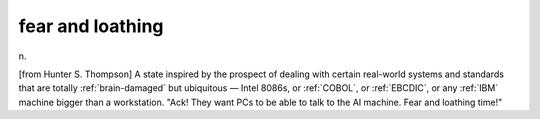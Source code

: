 .. _fear-and-loathing:

============================================================
fear and loathing
============================================================

n\.

[from Hunter S. Thompson] A state inspired by the prospect of dealing with certain real-world systems and standards that are totally :ref:`brain-damaged` but ubiquitous — Intel 8086s, or :ref:`COBOL`\, or :ref:`EBCDIC`\, or any :ref:`IBM` machine bigger than a workstation.
"Ack!
They want PCs to be able to talk to the AI machine.
Fear and loathing time!"

